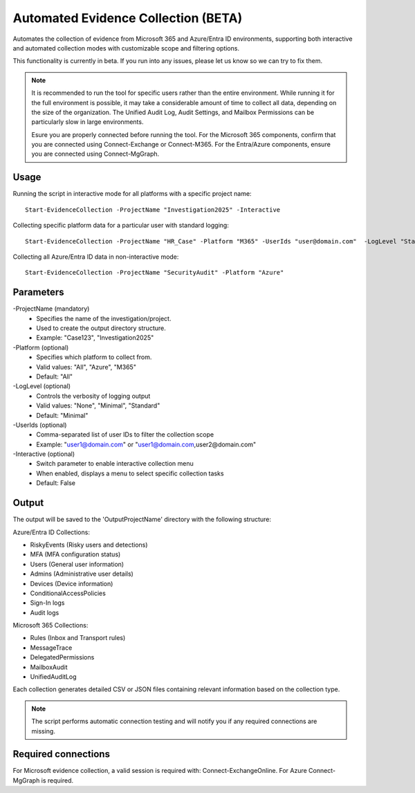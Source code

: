 Automated Evidence Collection (BETA)
=======
Automates the collection of evidence from Microsoft 365 and Azure/Entra ID environments, supporting both interactive and automated collection modes with customizable scope and filtering options.

This functionality is currently in beta. If you run into any issues, please let us know so we can try to fix them.

.. note::
    It is recommended to run the tool for specific users rather than the entire environment. While running it for the full environment is possible, it may take a considerable amount of time to collect all data, depending on the size of the organization. The Unified Audit Log, Audit Settings, and Mailbox Permissions can be particularly slow in large environments.
    
    Esure you are properly connected before running the tool. For the Microsoft 365 components, confirm that you are connected using Connect-Exchange or Connect-M365. For the Entra/Azure components, ensure you are connected using Connect-MgGraph.
  
Usage
""""""""""""""""""""""""""
Running the script in interactive mode for all platforms with a specific project name:
::
    Start-EvidenceCollection -ProjectName "Investigation2025" -Interactive

Collecting specific platform data for a particular user with standard logging:
::
    Start-EvidenceCollection -ProjectName "HR_Case" -Platform "M365" -UserIds "user@domain.com"  -LogLevel "Standard"

Collecting all Azure/Entra ID data in non-interactive mode:
::
    Start-EvidenceCollection -ProjectName "SecurityAudit" -Platform "Azure"

Parameters
""""""""""""""""""""""""""
-ProjectName (mandatory)
    - Specifies the name of the investigation/project.
    - Used to create the output directory structure.
    - Example: "Case123", "Investigation2025"

-Platform (optional)
    - Specifies which platform to collect from.
    - Valid values: "All", "Azure", "M365"
    - Default: "All"

-LogLevel (optional)
    - Controls the verbosity of logging output
    - Valid values: "None", "Minimal", "Standard"
    - Default: "Minimal"

-UserIds (optional)
    - Comma-separated list of user IDs to filter the collection scope
    - Example: "user1@domain.com" or "user1@domain.com,user2@domain.com"

-Interactive (optional)
    - Switch parameter to enable interactive collection menu
    - When enabled, displays a menu to select specific collection tasks
    - Default: False

Output
""""""""""""""""""""""""""
The output will be saved to the 'Output\ProjectName' directory with the following structure:

Azure/Entra ID Collections:

- RiskyEvents (Risky users and detections)
- MFA (MFA configuration status)
- Users (General user information)
- Admins (Administrative user details)
- Devices (Device information)
- ConditionalAccessPolicies
- Sign-In logs
- Audit logs

Microsoft 365 Collections:

- Rules (Inbox and Transport rules)
- MessageTrace
- DelegatedPermissions
- MailboxAudit
- UnifiedAuditLog

Each collection generates detailed CSV or JSON files containing relevant information based on the collection type.

.. note::

  The script performs automatic connection testing and will notify you if any required connections are missing.

    
Required connections
""""""""""""""""""""""""""
For Microsoft evidence collection, a valid session is required with: Connect-ExchangeOnline. For Azure Connect-MgGraph is required.